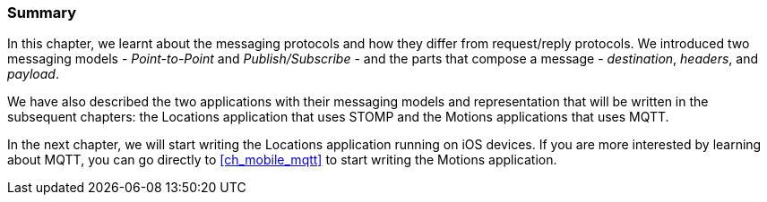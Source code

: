 === Summary

In this chapter, we learnt about the messaging protocols and how they differ from request/reply protocols. We introduced two messaging models - _Point-to-Point_ and _Publish/Subscribe_ - and the parts that compose a message - _destination_, _headers_, and _payload_.

We have also described the two applications with their messaging models and representation that will be written in the subsequent chapters: the +Locations+ application that uses STOMP and the +Motions+ applications that uses MQTT.

In the next chapter, we will start writing the +Locations+ application running on iOS devices. If you are more interested by learning about MQTT, you can go directly to <<ch_mobile_mqtt>> to start writing the +Motions+ application.